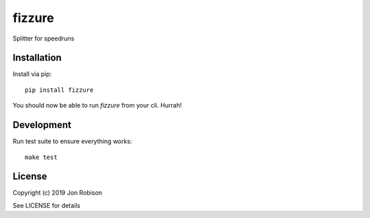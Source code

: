 fizzure
==============

.. image:: https://badge.fury.io/py/fizzure.png
    :target: https://badge.fury.io/py/fizzure

.. image:: https://travis-ci.org/narfman0/fizzure.png?branch=master
    :target: https://travis-ci.org/narfman0/fizzure

Splitter for speedruns

Installation
------------

Install via pip::

    pip install fizzure

You should now be able to run `fizzure` from your cli. Hurrah!

Development
-----------

Run test suite to ensure everything works::

    make test

License
-------

Copyright (c) 2019 Jon Robison

See LICENSE for details
